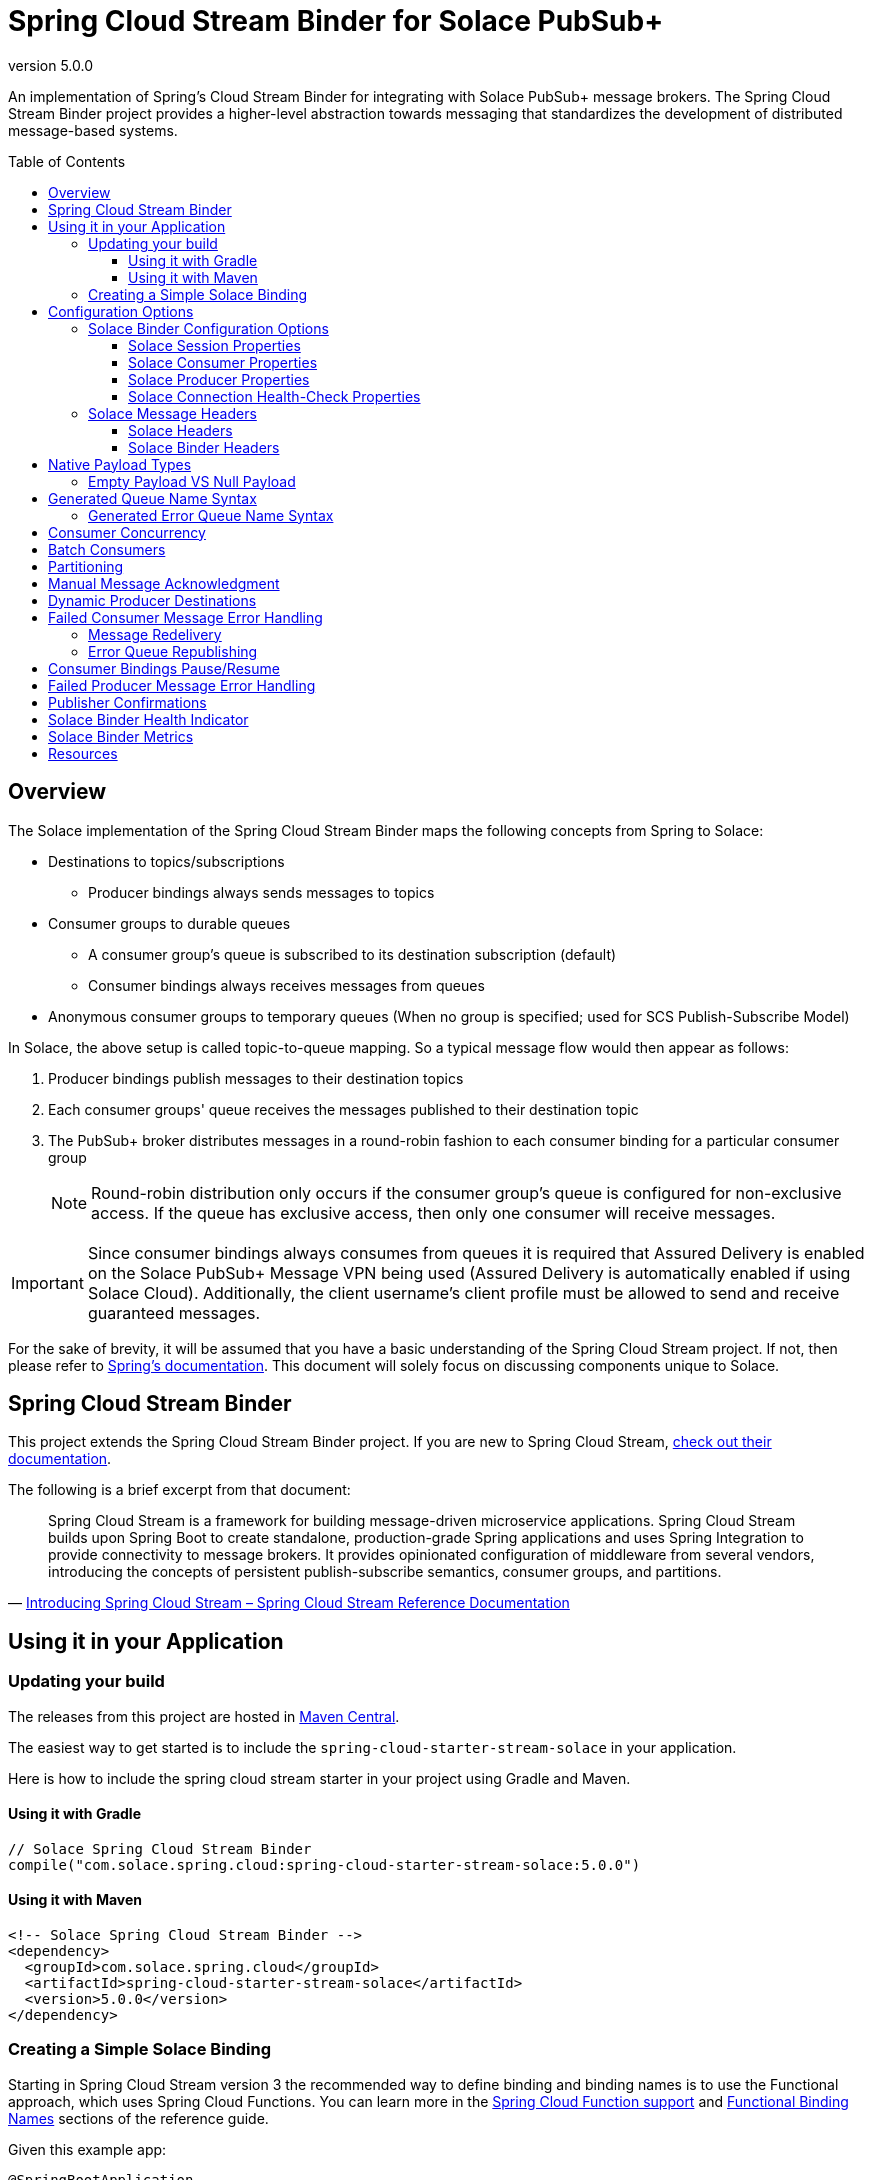= Spring Cloud Stream Binder for Solace PubSub+
:revnumber: 5.0.0
:toc: preamble
:toclevels: 3
:icons: font
:scst-version: 4.1.x

// Github-Specific Settings
ifdef::env-github[]
:tip-caption: :bulb:
:note-caption: :information_source:
:important-caption: :heavy_exclamation_mark:
:caution-caption: :fire:
:warning-caption: :warning:
endif::[]

An implementation of Spring's Cloud Stream Binder for integrating with Solace PubSub+ message brokers. The Spring Cloud Stream Binder project provides a higher-level abstraction towards messaging that standardizes the development of distributed message-based systems.

== Overview

The Solace implementation of the Spring Cloud Stream Binder maps the following concepts from Spring to Solace:

* Destinations to topics/subscriptions
** Producer bindings always sends messages to topics
* Consumer groups to durable queues
** A consumer group's queue is subscribed to its destination subscription (default)
** Consumer bindings always receives messages from queues
* Anonymous consumer groups to temporary queues (When no group is specified; used for SCS Publish-Subscribe Model)

In Solace, the above setup is called topic-to-queue mapping. So a typical message flow would then appear as follows:

. Producer bindings publish messages to their destination topics
. Each consumer groups' queue receives the messages published to their destination topic
. The PubSub+ broker distributes messages in a round-robin fashion to each consumer binding for a particular consumer group
+
NOTE: Round-robin distribution only occurs if the consumer group's queue is configured for non-exclusive access. If the queue has exclusive access, then only one consumer will receive messages.

IMPORTANT: Since consumer bindings always consumes from queues it is required that Assured Delivery is enabled on the Solace PubSub+ Message VPN being used (Assured Delivery is automatically enabled if using Solace Cloud). Additionally, the client username's client profile must be allowed to send and receive guaranteed messages.

For the sake of brevity, it will be assumed that you have a basic understanding of the Spring Cloud Stream project. If not, then please refer to https://docs.spring.io/spring-cloud-stream/docs/{scst-version}/reference/html/[Spring's documentation]. This document will solely focus on discussing components unique to Solace.

== Spring Cloud Stream Binder

This project extends the Spring Cloud Stream Binder project. If you are new to Spring Cloud Stream, https://docs.spring.io/spring-cloud-stream/docs/{scst-version}/reference/html/[check out their documentation].

The following is a brief excerpt from that document:

[quote, 'https://docs.spring.io/spring-cloud-stream/docs/{scst-version}/reference/html/spring-cloud-stream.html#spring-cloud-stream-overview-introducing[Introducing Spring Cloud Stream – Spring Cloud Stream Reference Documentation]']
____
Spring Cloud Stream is a framework for building message-driven microservice applications. Spring Cloud Stream builds upon Spring Boot to create standalone, production-grade Spring applications and uses Spring Integration to provide connectivity to message brokers. It provides opinionated configuration of middleware from several vendors, introducing the concepts of persistent publish-subscribe semantics, consumer groups, and partitions.
____

== Using it in your Application

=== Updating your build

The releases from this project are hosted in https://mvnrepository.com/artifact/com.solace.spring.cloud/spring-cloud-starter-stream-solace[Maven Central].

The easiest way to get started is to include the `spring-cloud-starter-stream-solace` in your application.

Here is how to include the spring cloud stream starter in your project using Gradle and Maven.

==== Using it with Gradle

[source,groovy,subs="attributes+"]
----
// Solace Spring Cloud Stream Binder
compile("com.solace.spring.cloud:spring-cloud-starter-stream-solace:{revnumber}")

----

==== Using it with Maven

[source,xml, subs="attributes+"]
----
<!-- Solace Spring Cloud Stream Binder -->
<dependency>
  <groupId>com.solace.spring.cloud</groupId>
  <artifactId>spring-cloud-starter-stream-solace</artifactId>
  <version>{revnumber}</version>
</dependency>
----

=== Creating a Simple Solace Binding

Starting in Spring Cloud Stream version 3 the recommended way to define binding and binding names is to use the Functional approach, which uses Spring Cloud Functions. You can learn more in the https://docs.spring.io/spring-cloud-stream/docs/{scst-version}/reference/html/spring-cloud-stream.html#spring_cloud_function[Spring Cloud Function support] and https://docs.spring.io/spring-cloud-stream/docs/{scst-version}/reference/html/spring-cloud-stream.html#_functional_binding_names[Functional Binding Names] sections of the reference guide.

Given this example app:

[source,java]
----
@SpringBootApplication
public class SampleAppApplication {

	public static void main(String[] args) {
		SpringApplication.run(SampleAppApplication.class, args);
	}

	@Bean
	public Function<String, String> uppercase() {
	    return value -> value.toUpperCase();
	}
}
----

An applicable Solace configuration file may look like:

[source,yaml]
----
spring:
  cloud:
    function:
      definition: uppercase
    stream:
      bindings:
        uppercase-in-0:
          destination: queuename
          group: myconsumergroup
          binder: solace-broker
        uppercase-out-0:
          destination: uppercase/topic
          binder: solace-broker
      binders:
        solace-broker:
          type: solace
          environment:
            solace: # <1>
              java:
                host: tcp://localhost:55555
                msgVpn: default
                clientUsername: default
                clientPassword: default
                connectRetries: -1
                reconnectRetries: -1
#                apiProperties:
#                  ssl_trust_store: <path_to_trust_store>
#                  ssl_trust_store_password: <trust_store_password>
#                  ssl_validate_certificate: true
----
<1> The latter half of this configuration where the Solace session is configured actually originates from the https://github.com/SolaceProducts/solace-spring-boot/tree/master/solace-spring-boot-starters/solace-java-spring-boot-starter#updating-your-application-properties[JCSMP Spring Boot Auto-Configuration project]. See <<Solace Session Properties>> for more info.

For more samples see https://github.com/SolaceSamples/solace-samples-spring[Solace Spring Cloud Samples] repository.

For step-by-step instructions refer https://tutorials.solace.dev/spring/spring-cloud-stream/[Solace Spring Cloud Stream tutorial] and check out the https://solace.com/blog/?fwp_blog_search=spring%20cloud%20stream[blogs].

== Configuration Options

=== Solace Binder Configuration Options

Configuration of the Solace Spring Cloud Stream Binder is done through https://docs.spring.io/spring-boot/docs/current/reference/html/boot-features-external-config.html[Spring Boot's externalized configuration]. This is where users can control the binder's configuration options as well as the Solace Java API properties.

For general binder configuration options and properties, refer to the https://docs.spring.io/spring-cloud-stream/docs/{scst-version}/reference/html/spring-cloud-stream.html#_configuration_options[Spring Cloud Stream Reference Documentation].

==== Solace Session Properties

The binder's Solace session is configurable using properties prefixed by `solace.java` or `spring.cloud.stream.binders.<binder-name>.environment.solace.java`.

IMPORTANT: This binder leverages the JCSMP Spring Boot Auto-Configuration project to configure its session. See the https://github.com/SolaceProducts/solace-spring-boot/tree/master/solace-spring-boot-starters/solace-java-spring-boot-starter#configure-the-application-to-use-your-solace-pubsub-service-credentials[JCSMP Spring Boot Auto-Configuration documentation] for more info on how to configure these properties.

See <<Creating a Simple Solace Binding>> for a simple example of how to configure a session for this binder.

[TIP]
====
Additional session properties not available under the usual `solace.java` prefix can be set using `solace.java.apiProperties.<property>`, where `<property>` is the name of a https://docs.solace.com/API-Developer-Online-Ref-Documentation/java/com/solacesystems/jcsmp/JCSMPProperties.html[JCSMPProperties constant] (e.g. `ssl_trust_store`).

See https://github.com/SolaceProducts/solace-spring-boot/tree/master/solace-spring-boot-starters/solace-java-spring-boot-starter#updating-your-application-properties[JCSMP Spring Boot Auto-Configuration documentation] for more info about `solace.java.apiProperties`.
====

==== Solace Consumer Properties

The following properties are available for Solace consumers only and must be prefixed with `spring.cloud.stream.solace.bindings.&lt;bindingName&gt;.consumer.` where `bindingName` looks something like `functionName-in-0` as defined in https://docs.spring.io/spring-cloud-stream/docs/{scst-version}/reference/html/spring-cloud-stream.html#_functional_binding_names[Functional Binding Names].

See link:../../solace-spring-cloud-stream-binder/solace-spring-cloud-stream-binder-core/src/main/java/com/solace/spring/cloud/stream/binder/properties/SolaceCommonProperties.java[SolaceCommonProperties] and link:../../solace-spring-cloud-stream-binder/solace-spring-cloud-stream-binder-core/src/main/java/com/solace/spring/cloud/stream/binder/properties/SolaceConsumerProperties.java[SolaceConsumerProperties] for the most updated list.

provisionDurableQueue::
Whether to provision durable queues for non-anonymous consumer groups. This should only be set to `false` if you have externally pre-provisioned the required queue on the message broker.
+
Default: `true` +
See: <<Generated Queue Name Syntax>>

addDestinationAsSubscriptionToQueue::
Whether to add the Destination as a subscription to queue during provisioning.
+
Default: `true`

queueNameExpression::
A SpEL expression for creating the consumer group’s queue name.
+
Default: `"'scst/' + (isAnonymous ? 'an/' : 'wk/') + (group?.trim() + '/') + 'plain/' + destination.trim().replaceAll('[*>]', '_')"` +
See: <<Generated Queue Name Syntax>>
+
WARNING: Modifying this can cause naming conflicts between the queue names of consumer groups.
+
WARNING: While the default SpEL expression will consistently return a value adhering to <<Generated Queue Name Syntax>>, directly using the SpEL expression string is not supported. The default value for this config option is subject to change without notice.

queueAccessType::
Access type for the consumer group queue.
+
Default: `0` (ACCESSTYPE_NONEXCLUSIVE) +
See: https://docs.solace.com/API-Developer-Online-Ref-Documentation/java/constant-values.html#com.solacesystems.jcsmp.EndpointProperties.ACCESSTYPE_EXCLUSIVE[The `ACCESSTYPE_` prefixed constants for other possible values]

queuePermission::
Permissions for the consumer group queue.
+
Default: `2` (PERMISSION_CONSUME) +
See: https://docs.solace.com/API-Developer-Online-Ref-Documentation/java/constant-values.html#com.solacesystems.jcsmp.EndpointProperties.ACCESSTYPE_EXCLUSIVE[The `PERMISSION_` prefixed constants for other possible values]

queueDiscardBehaviour::
If specified, whether to notify sender if a message fails to be enqueued to the consumer group queue.
+
Default: `null`

queueMaxMsgRedelivery::
Sets the maximum message redelivery count on consumer group queue. (Zero means retry forever).
+
Default: `null`

queueMaxMsgSize::
Maximum message size for the consumer group queue.
+
Default: `null`

queueQuota::
Message spool quota for the consumer group queue.
+
Default: `null`

queueRespectsMsgTtl::
Whether the consumer group queue respects Message TTL.
+
Default: `null`

queueAdditionalSubscriptions::
An array of additional topic subscriptions to be applied on the consumer group queue. +
These subscriptions may also contain wildcards.
+
Default: `String[0]` +
See: <<Overview>> for more info on how this binder uses topic-to-queue mapping to implement Spring Cloud Streams consumer groups.

polledConsumerWaitTimeInMillis::
Maximum wait time for polled consumers to receive a message from their consumer group queue. +
Only applicable when `batchMode` is `false`.
+
Default: `100`

batchMaxSize::
The maximum number of messages per batch. +
Only applicable when `batchMode` is `true`.
+
Default: `255`

batchTimeout::
The maximum wait time in milliseconds to receive a batch of messages. If this timeout is reached, then the messages that have already been received will be used to create the batch. A value of `0` means wait forever. +
Only applicable when `batchMode` is `true`.
+
Default: `5000`

autoBindErrorQueue::
Whether to automatically create a durable error queue to which messages will be republished when message processing failures are encountered. Only applies once all internal retries have been exhausted.
+
Default: `false`
+
TIP: Your ACL Profile must allow for publishing to this queue if you decide to use `autoBindErrorQueue`.

provisionErrorQueue::
Whether to provision durable queues for error queues when `autoBindErrorQueue` is `true`. This should only be set to `false` if you have externally pre-provisioned the required queue on the message broker.
+
Default: `true` +
See: <<Generated Error Queue Name Syntax>>

errorQueueNameExpression::
A SpEL expression for creating the error queue’s name.
+
Default: `"'scst/error/' + (isAnonymous ? 'an/' : 'wk/') + (group?.trim() + '/') + 'plain/' + destination.trim().replaceAll('[*>]', '_')"` +
See: <<Generated Error Queue Name Syntax>>
+
WARNING: Modifying this can cause naming conflicts between the error queue names.
+
WARNING: While the default SpEL expression will consistently return a value adhering to <<Generated Queue Name Syntax>>, directly using the SpEL expression string is not supported. The default value for this config option is subject to change without notice.

errorQueueMaxDeliveryAttempts::
Maximum number of attempts to send a failed message to the error queue. When all delivery attempts have been exhausted, the failed message will be requeued.
+
Default: `3`

errorQueueAccessType::
Access type for the error queue.
+
Default: `0` (ACCESSTYPE_NONEXCLUSIVE) +
See: https://docs.solace.com/API-Developer-Online-Ref-Documentation/java/constant-values.html#com.solacesystems.jcsmp.EndpointProperties.ACCESSTYPE_EXCLUSIVE[The `ACCESSTYPE_` prefixed constants for other possible values]

errorQueuePermission::
Permissions for the error queue.
+
Default: `2` (PERMISSION_CONSUME) +
See: https://docs.solace.com/API-Developer-Online-Ref-Documentation/java/constant-values.html#com.solacesystems.jcsmp.EndpointProperties.ACCESSTYPE_EXCLUSIVE[The `PERMISSION_` prefixed constants for other possible values]

errorQueueDiscardBehaviour::
If specified, whether to notify sender if a message fails to be enqueued to the error queue.
+
Default: `null`

errorQueueMaxMsgRedelivery::
Sets the maximum message redelivery count on the error queue. (Zero means retry forever).
+
Default: `null`

errorQueueMaxMsgSize::
Maximum message size for the error queue.
+
Default: `null`

errorQueueQuota::
Message spool quota for the error queue.
+
Default: `null`

errorQueueRespectsMsgTtl::
Whether the error queue respects Message TTL.
+
Default: `null`

errorMsgDmqEligible::
The eligibility for republished messages to be moved to a Dead Message Queue.
+
Default: `null`

errorMsgTtl::
The number of milliseconds before republished messages are discarded or moved to a Dead Message Queue.
+
Default: `null`

==== Solace Producer Properties

The following properties are available for Solace producers only and must be prefixed with `spring.cloud.stream.solace.bindings.&lt;bindingName&gt;.producer.` where `bindingName` looks something like `functionName-out-0` as defined in https://docs.spring.io/spring-cloud-stream/docs/{scst-version}/reference/html/spring-cloud-stream.html#_functional_binding_names[Functional Binding Names].

See link:../../solace-spring-cloud-stream-binder/solace-spring-cloud-stream-binder-core/src/main/java/com/solace/spring/cloud/stream/binder/properties/SolaceCommonProperties.java[SolaceCommonProperties] and link:../../solace-spring-cloud-stream-binder/solace-spring-cloud-stream-binder-core/src/main/java/com/solace/spring/cloud/stream/binder/properties/SolaceProducerProperties.java[SolaceProducerProperties] for the most updated list.

destinationType::
Specifies whether the configured `destination` is a `topic` or a `queue`.
+
When set to `topic`, the `destination` name is a topic subscription added on a queue.
+
When set to `queue`, the producer binds to a queue matching the `destination` name. The queue can be auto-provisioned with `provisionDurableQueue=true` however, all naming prefix and queue name generation options do not apply. A queue will be provisioned using the `destination` name explicitly.
+
Default: `topic`

headerExclusions::
The list of headers to exclude from the published message. Excluding Solace message headers is not supported.
+
Default: Empty `List&lt;String&gt;`

nonserializableHeaderConvertToString::
When set to `true`, irreversibly convert non-serializable headers to strings. An exception is thrown otherwise.
+
Default: `false`
+
IMPORTANT: Non-serializable headers should have a meaningful `toString()` implementation. Otherwise enabling this feature may result in potential data loss.

provisionDurableQueue::
Whether to provision durable queues for non-anonymous consumer groups or queue destinations. This should only be set to `false` if you have externally pre-provisioned the required queue on the message broker.
+
Default: `true` +
See: <<Generated Queue Name Syntax>>

addDestinationAsSubscriptionToQueue::
Whether to add the Destination as a subscription to queue during provisioning.
+
Default: `true`
+
NOTE: Does not apply when `destinationType=queue`.

queueNameExpression::
A SpEL expression for creating the consumer group’s queue name.
+
Default: `"'scst/' + (isAnonymous ? 'an/' : 'wk/') + (group?.trim() + '/') + 'plain/' + destination.trim().replaceAll('[*>]', '_')"` +
See: <<Generated Queue Name Syntax>>
+
WARNING: Modifying this can cause naming conflicts between the queue names of consumer groups.
+
WARNING: While the default SpEL expression will consistently return a value adhering to <<Generated Queue Name Syntax>>, directly using the SpEL expression string is not supported. The default value for this config option is subject to change without notice.

queueNameExpressionsForRequiredGroups::
A mapping of required consumer groups to queue name SpEL expressions.
+
By default, queueNameExpression will be used to generate a required group’s queue name if it isn’t specified within this configuration option.
+
Default: `Empty Map<String, String>` +
See: <<Generated Queue Name Syntax>>
+
WARNING: Modifying this can cause naming conflicts between the queue names of consumer groups.
+
WARNING: While the default SpEL expression will consistently return a value adhering to <<Generated Queue Name Syntax>>, directly using the SpEL expression string is not supported. The default value for this config option is subject to change without notice.

queueAccessType::
Access type for binder provisioned queues.
+
Default: `0` (ACCESSTYPE_NONEXCLUSIVE) +
See: https://docs.solace.com/API-Developer-Online-Ref-Documentation/java/constant-values.html#com.solacesystems.jcsmp.EndpointProperties.ACCESSTYPE_EXCLUSIVE[The `ACCESSTYPE_` prefixed constants for other possible values]

queuePermission::
Permissions for binder provisioned queues.
+
Default: `2` (PERMISSION_CONSUME) +
See: https://docs.solace.com/API-Developer-Online-Ref-Documentation/java/constant-values.html#com.solacesystems.jcsmp.EndpointProperties.PERMISSION_CONSUME[The `PERMISSION_` prefixed constants for other possible values]

queueDiscardBehaviour::
Queue discard behaviour for binder provisioned queues. Whether to notify sender if a message fails to be enqueued to the endpoint. A null value means use the appliance default.
+
Default: `null`

queueMaxMsgRedelivery::
Sets the maximum message redelivery count for binder provisioned queues. (Zero means retry forever).
+
Default: `null`

queueMaxMsgSize::
Maximum message size for binder provisioned queues.
+
Default: `null`

queueQuota::
Message spool quota for binder provisioned queues.
+
Default: `null`

queueRespectsMsgTtl::
Whether the binder provisioned queues respect Message TTL.
+
Default: `null`

queueAdditionalSubscriptions::
A mapping of required consumer groups to arrays of additional topic subscriptions to be applied on each consumer group's queue. +
These subscriptions may also contain wildcards.
+
Default: Empty `Map&lt;String,String[]&gt;` +
See: <<Overview>> for more info on how this binder uses topic-to-queue mapping to implement Spring Cloud Streams consumer groups.
+
NOTE: Does not apply when `destinationType=queue`.

==== Solace Connection Health-Check Properties

These properties configure the Solace connection's health indicator configurable under `solace.health-check.connection`.

reconnectAttemptsUntilDown::
The number of session reconnect attempts until the health goes `DOWN`. This will happen regardless if the underlying session is actually still reconnecting. Setting this to `0` will disable this feature.
+
This feature operates independently of the PubSub+ session reconnect feature. Meaning that if PubSub+ session reconnect is configured to retry less than the value given to this property, then this feature effectively does nothing.
+
Default: `0`

=== Solace Message Headers

Solace-defined Spring headers to get/set Solace metadata from/to Spring `Message` headers.

WARNING: `solace_` is a header space reserved for Solace-defined headers. Creating new `solace_`-prefixed headers is not supported. Doing so may cause unexpected side-effects in future versions of this binder.

CAUTION: Refer to each header's documentation for their expected usage scenario. Using headers outside of their intended type and access-control is not supported.

[NOTE]
====
Header inheritance applies to Solace message headers in processor message handlers:

[quote, 'https://docs.spring.io/spring-cloud-stream/docs/{scst-version}/reference/html/spring-cloud-stream.html#_mechanics[Mechanics, Spring Cloud Stream Reference Documentation]']
____
When the non-void handler method returns, if the return value is already a `Message`, that `Message` becomes the payload. However, when the return value is not a `Message`, the new `Message` is constructed with the return value as the payload while inheriting headers from the input `Message` minus the headers defined or filtered by `SpringIntegrationProperties.messageHandlerNotPropagatedHeaders`.
____
====

==== Solace Headers

These headers are to get/set Solace message properties.

TIP: Use link:../../solace-spring-cloud-stream-binder/solace-spring-cloud-stream-binder-core/src/main/java/com/solace/spring/cloud/stream/binder/messaging/SolaceHeaders.java[SolaceHeaders] instead of hardcoding the header names. This class also contains the same documentation that you see here.

[cols="1m,1m,1,4", options="header"]
|===
| Header Name
| Type
| Access
| Description

| solace_applicationMessageId
| String
| Read/Write
|The message ID (a string for an application-specific message identifier).

This is the `JMSMessageID` header field if publishing/consuming to/from JMS.

| solace_applicationMessageType
| String
| Read/Write
| The application message type.

This is the `JMSType` header field if publishing/consuming to/from JMS.

| solace_correlationId
| String
| Read/Write
| The correlation ID.

| solace_deliveryCount
| Integer
| Read
| The number of times the message has been delivered.

Note that, while the Delivery Count feature is in controlled availability, `Enable Client Delivery Count` must be enabled on the queue and consumer bindings may need to be restarted after `Enable Client Delivery Count` is turned on.

| solace_destination
| Destination
| Read
| The destination this message was published to.

| solace_discardIndication
| Boolean
| Read
| Whether one or more messages have been discarded prior to the current message.

| solace_dmqEligible
| Boolean
| Read/Write
| Whether the message is eligible to be moved to a Dead Message Queue.

| solace_expiration
| Long
| Read/Write
| The UTC time (in milliseconds, from midnight, January 1, 1970 UTC) when the message is supposed to expire.

| solace_httpContentEncoding
| String
| Read/Write
| The HTTP content encoding header value from interaction with an HTTP client.

| solace_isReply
| Boolean
| Read/Write
| Indicates whether this message is a reply.

| solace_priority
| Integer
| Read/Write
| Priority value in the range of 0–255, or -1 if it is not set.

| solace_receiveTimestamp
| Long
| Read
| The receive timestamp (in milliseconds, from midnight, January 1, 1970 UTC).

| solace_redelivered
| Boolean
| Read
| Indicates if the message has been delivered by the broker to the API before.

| solace_replicationGroupMessageId
| ReplicationGroupMessageId
| Read
| Specifies a Replication Group Message ID as a replay start location.

| solace_replyTo
| Destination
| Read/Write
| The replyTo destination for the message.

| solace_senderId
| String
| Read/Write
| The Sender ID for the message.

| solace_senderTimestamp
| Long
| Read/Write
| The send timestamp (in milliseconds, from midnight, January 1, 1970 UTC).

| solace_sequenceNumber
| Long
| Read/Write
| The sequence number.

| solace_timeToLive
| Long
| Read/Write
| The number of milliseconds before the message is discarded or moved to a Dead Message Queue.

| solace_userData
| byte[]
| Read/Write
| When an application sends a message, it can optionally attach application-specific data along with the message, such as user data.
|===

==== Solace Binder Headers

These headers are to get/set Solace Spring Cloud Stream Binder properties.

These can be used for:

* Getting/Setting Solace Binder metadata
* Directive actions for the binder when producing/consuming messages

TIP: Use link:../../solace-spring-cloud-stream-binder/solace-spring-cloud-stream-binder-core/src/main/java/com/solace/spring/cloud/stream/binder/messaging/SolaceBinderHeaders.java[SolaceBinderHeaders] instead of hardcoding the header names. This class also contains the same documentation that you see here.

[cols="1m,1m,1,1m,4", options="header"]
|===
| Header Name
| Type
| Access
| Default Value
| Description

| solace_scst_batchedHeaders
| List<Map<String, Object>>
| Read
|
| Only applicable when `batchMode` is `true`.

The consolidated list of message headers for a batch of messages where the headers for each payload element is in this list’s corresponding index.

| solace_scst_confirmCorrelation
| CorrelationData
| Write
|
| A CorrelationData instance for messaging confirmations

| solace_scst_messageVersion
| Integer
| Read
| 1
| A static number set by the publisher to indicate the Spring Cloud Stream Solace message version.

| solace_scst_nullPayload
| Boolean
| Read
|
| Present and true to indicate when the PubSub+ message payload was null.

| solace_scst_partitionKey
| String
| Write
|
| The partition key for PubSub+ partitioned queues.

| solace_scst_serializedPayload
| Boolean
| Internal Binder Use Only
|
| Is `true` if a Solace Spring Cloud Stream binder has serialized the payload before publishing it to a broker. Is undefined otherwise.

| solace_scst_serializedHeaders
| String
| Internal Binder Use Only
|
| A JSON String array of header names where each entry indicates that that header’s value was serialized by a Solace Spring Cloud Stream binder before publishing it to a broker.

| solace_scst_serializedHeadersEncoding
| String
| Internal Binder Use Only
| "base64"
| The encoding algorithm used to encode the headers indicated by `solace_scst_serializedHeaders`.

| solace_scst_targetDestinationType
| String
| Write
|
| Only applicable when `scst_targetDestination` is set.

*topic*

Specifies that the dynamic destination is a topic

*queue*

Specifies that the dynamic destination is a queue

When absent, the binding’s configured destination-type is used.
|===

== Native Payload Types

Below are the payload types natively supported by this binder (before/after https://docs.spring.io/spring-cloud-stream/docs/{scst-version}/reference/html/spring-cloud-stream.html#content-type-management[Content Type Negotiation]):

[cols="1m,1,3", options="header"]
|===
| Payload Type | PubSub+ Message Type | Notes

| byte[]
| Binary Message
| Basic PubSub+ payload type.

| String
| Text Message
| Basic PubSub+ payload type.

| SDTStream
| Stream Message
| Basic PubSub+ payload type.

| SDTMap
| Map Message
| Basic PubSub+ payload type.

| String
| XML-Content Message
| Basic PubSub+ payload type.

Only available for consumption.

| Serializable
| Bytes Message
| This is not a basic payload type supported by the PubSub+ broker, but is one defined and coordinated by this binder.

**Publishing:**

When a `Serializable` payload which doesn't satisfy any of the basic PubSub+ payload types is given to the binder to publish, the binder will serialize this payload to a `byte[]` and set the user property, `solace_scst_serializedPayload`, to `true`.

**Consuming:**

When the binder consumes a binary message which has the `solace_scst_serializedPayload` user property set to `true`, the binder will deserialize the binary attachment.
|===

[TIP]
====
Typically, the Spring Cloud Stream framework will convert a published payload into a `byte[]` before giving it to the binder. In which case, this binder will publish a binary message.

If this occurs, but you wish to publish other message types, then one option is to set `useNativeEncoding=true` on your producer (https://docs.spring.io/spring-cloud-stream/docs/{scst-version}/reference/html/spring-cloud-stream.html#_producer_properties[but read the caveats carefully before enabling this feature]), and have your message handler return a payload of one of this binder's supported native payload types; e.g. return `Message<SDTStream>` to publish a stream message.

See https://docs.spring.io/spring-cloud-stream/docs/{scst-version}/reference/html/spring-cloud-stream.html#content-type-management[Content Type Negotiation] for more info on how Spring Cloud Streams converts payloads and other options to control message conversion.
====

=== Empty Payload VS Null Payload

Spring messages can't contain null payloads, however, message handlers can differentiate between null payloads and empty payloads by looking at the `solace_scst_nullPayload` header. The binder adds the `solace_scst_nullPayload` header when a Solace message with null payload is consumed from the wire. When that is the case, the binder sets the Spring message's payload to a null equivalent payload. Null equivalent payloads are one of the following: empty `byte[]`, empty `String`, empty `SDTMap`, or empty `SDTStream`.

NOTE: Applications can't differentiate between null payloads and empty payloads when consuming binary messages or XML-content messages from the wire. This is because Solace always converts empty payloads to null payloads when those message types are published.

== Generated Queue Name Syntax

By default, generated consumer group queue names have the following form:

----
<prefix>/<familiarity-modifier>/<group>/<destination-encoding>/<encoded-destination>
----
prefix::
A static prefix `scst`.

familiarity-modifier::
Indicates the durability of the consumer group (`wk` for well-known or `an` for anonymous).

group::
The consumer `group` name.

destination-encoding::
Indicates the encoding scheme used to encode the destination in the queue name (currently only `plain` is supported).

encoded-destination::
The encoded `destination` as per `<destination-encoding>`.

The `queueNameExpression` property's default SpEL expression conforms to the above format, however, users can provide any valid SpEL expression in order to generate custom queue names. Valid expressions evaluate against the following context:
[cols="1m,1", options="header"]
|===
| Context Variable
| Description

| destination
| The binding’s destination name.

| group
| The binding’s consumer group name.

| isAnonymous
| Indicates whether the consumer is an anonymous consumer group

| properties.solace
| The configured Solace binding properties.

| properties.spring
| The configured Spring binding properties.
|===

=== Generated Error Queue Name Syntax

By default, generated error queue names have the following form:

----
<prefix>/error/<familiarity-modifier>/<group>/<destination-encoding>/<encoded-destination>
----

The definitions of each segment of the error queue matches that from <<Generated Queue Name Syntax>>, with the following exceptions:

group::
The consumer `group` name.

The `errorQueueNameExpression` property's default SpEL expression conforms to the above format. Users can provide any valid SpEL expression in order to generate custom error queue names using the same evaluation context as described in <<Generated Queue Name Syntax>>.

== Consumer Concurrency

Configure Spring Cloud Stream's https://docs.spring.io/spring-cloud-stream/docs/{scst-version}/reference/html/spring-cloud-stream.html#_consumer_properties[concurrency consumer property] to enable concurrent message consumption for a particular consumer binding.

Though note that there are few limitations:

. `concurrency` &gt; 1 is not supported for exclusive queues.
. `concurrency` &gt; 1 is not supported for consumer bindings which are a part of anonymous consumer groups.
. `concurrency` &gt; 1 is ignored for polled consumers.
. Setting `provisionDurableQueue` to `false` disables endpoint configuration validation. Meaning that point 1 cannot be validated. In this scenario, it is the developer's responsibility to ensure that point 1 is followed.

== Batch Consumers

https://docs.spring.io/spring-cloud-stream/docs/{scst-version}/reference/html/spring-cloud-stream.html#_batch_consumers[Batch consumers] can be enabled by setting `spring.cloud.stream.bindings.<binding-name>.consumer.batch-mode` to `true`. In which case, batched messages may be consumed as follows:

[source,java]
----
@Bean
Consumer<Message<List<Payload>>> input() {
	return batchMsg -> { // <1>
		List<Payload> batchedPayloads = batchMsg.getPayload();
		List<Map<String, Object>> batchedHeaders = (List<Map<String, Object>>) batchMsg.getHeaders().get(SolaceBinderHeaders.BATCHED_HEADERS); // <2>

		for (int i = 0; i < batchedPayloads.size(); i++) {
			Payload payload = batchedPayloads.get(i);
			Map<String, Object> headers = batchedHeaders.get(i);
			// Process inidividual message payload and its headers
		}
	};
}
----
<1> A batch of messages is really just a single Spring `Message` whose payload is a list of individual message payloads.
<2> The `solace_scst_batchedHeaders` message header contains the consolidated list of message headers for each of the individual messages in the batch.

IMPORTANT: Message batches are non-transacted. A batch that this binder creates is fundamentally a collection of individual messages and must not be treated as a single consistent unit.

[TIP]
====
If the Spring Cloud Stream framework fails to convert the batch message, consider setting one of the following consumer config options:

* An explicit https://docs.spring.io/spring-cloud-stream/docs/{scst-version}/reference/html/spring-cloud-stream.html#_common_binding_properties[`contentType`].
** e.g. `application/octet-stream` for `byte[]` messages.
* https://docs.spring.io/spring-cloud-stream/docs/{scst-version}/reference/html/spring-cloud-stream.html#_consumer_properties[`useNativeDecoding=true`] if the message handler is just consuming raw payload types.
** e.g. if PubSub+ delivers a binary message and the consumer message handler accepts `Message<List<byte[]>>`.
** https://docs.spring.io/spring-cloud-stream/docs/{scst-version}/reference/html/spring-cloud-stream.html#_consumer_properties[Read the caveats carefully before enabling this feature]

See https://docs.spring.io/spring-cloud-stream/docs/{scst-version}/reference/html/spring-cloud-stream.html#content-type-management[Content Type Negotiation] for more info on how Spring Cloud Streams converts payloads and other options to control message conversion.

See <<Native Payload Types>> for more info regarding this binder's natively supported payload types.
====

To create a batch of messages, the binder will consume messages from the PubSub+ broker until either a maximum batch size or timeout has been achieved. After which, the binder will compose the batch message and send it to the consumer handler for processing. Both these batching parameters can be configured using the `batchMaxSize` and `batchTimeout` consumer config options.

== Partitioning

[NOTE]
====
The Solace PubSub+ broker supports partitioning natively.

The partitioning abstraction as described in the https://docs.spring.io/spring-cloud-stream/docs/current/reference/html/spring-cloud-stream.html#partitioning[Spring Cloud Stream documentation] is not supported.
====

To publish messages that are intended for partitioned queues, you must provide a partition key by setting the `solace_scst_partitionKey` message header (accessible through the `SolaceBinderHeaders.PARTITION_KEY` constant).

For example:

[source,java]
----
public class MyMessageBuilder {
    public Message<String> buildMeAMessage() {
        return MessageBuilder.withPayload("payload")
            .setHeader(SolaceBinderHeaders.PARTITION_KEY, "partition-key")
            .build();
    }
}
----

As for consuming messages from partitioned queues, this is handled transparently by the PubSub+ broker. That is to say, consuming messages from a partitioned queue is no different from consuming messages from any other queue.

See https://docs.solace.com/Messaging/Guaranteed-Msg/Queues.htm#partitioned-queues[Partitioned Queues] for more.

== Manual Message Acknowledgment

Message handlers can disable auto-acknowledgement and manually invoke the acknowledgement callback as follows:

[source,java]
----
public void consume(Message<?> message) {
    AcknowledgmentCallback acknowledgmentCallback = StaticMessageHeaderAccessor.getAcknowledgmentCallback(message); // <1>
    acknowledgmentCallback.noAutoAck(); // <2>
    try {
        AckUtils.accept(acknowledgmentCallback); // <3>
    } catch (SolaceAcknowledgmentException e) {} // <4>
}
----
<1> Get the message's acknowledgement callback header
<2> Disable auto-acknowledgement
<3> Acknowledge the message with the `ACCEPT` status
<4> Handle any acknowledgment exceptions (mostly `SolaceStaleMessageException`)

Refer to the https://docs.spring.io/spring-integration/api/org/springframework/integration/acks/AckUtils.html[AckUtils documentation] and https://javadoc.io/doc/org.springframework.integration/spring-integration-core/latest/org/springframework/integration/acks/AcknowledgmentCallback.html[AcknowledgmentCallback documentation] for more info on these objects.

TIP: If manual acknowledgement is to be done outside of the message handler's thread, then make sure auto-acknowledgement is disabled within the message handler's thread and not an external one. Otherwise, the binder will auto-acknowledge the message when the message handler returns.

For each acknowledgement status, the binder will perform the following actions:

[cols="1,3", options="header"]
|===
| Status
| Action

| ACCEPT
| Acknowledge the message.

| REJECT
| If `autoBindErrorQueue` is `true`, then republish the message onto the error queue and `ACCEPT` it. Otherwise, For both, the consumer in a defined consumer group or in an anonymous group, signal the Solace broker to discard/remove the message from queue.

Refer to <<Failed Consumer Message Error Handling>> for more info.

| REQUEUE
| For both, the consumer in a defined consumer group or in an anonymous group, signal the Solace broker to requeue/redeliver the message. The message will be redelivered until it is `ACCEPTed` or the message’s max redelivery count is exceeded.

Refer to <<Message Redelivery>> for more info.
|===

[IMPORTANT]
====
Acknowledgements may throw `SolaceAcknowledgmentException` depending on the current state of the consumer. Particularly if doing asynchronous acknowledgements, your invocation to acknowledge a message should catch `SolaceAcknowledgmentException` and deal with it accordingly.

*Example:* +
(refer to <<Message Redelivery>> for background info)

A `SolaceAcknowledgmentException` with cause `SolaceStaleMessageException` may be thrown when trying to asynchronously `ACCEPT` a stale message. Though for this particular example, since the message that failed to `ACCEPT` will be redelivered, this exception can be caught and ignored if you have no business logic to revert.
====

NOTE: Manual acknowledgements do not support any application-internal error handling strategies (i.e. retry template, error channel forwarding, etc). Also, throwing an exception in the message handler will always acknowledge the message in some way regardless if auto-acknowledgment is disabled.

[TIP]
====
If asynchronously acknowledging messages, then if these messages aren’t acknowledged in a timely manner, it is likely for the message consumption rate to stall due to the consumer queue’s configured "Maximum Delivered Unacknowledged Messages per Flow".

This property can be configured for dynamically created queues by using https://docs.solace.com/Configuring-and-Managing/Configuring-Endpoint-Templates.htm#Configur[queue templates]. However note that as per https://docs.solace.com/PubSub-Basics/Endpoints.htm#Which[our documentation], anonymous consumer group queues (i.e. temporary queues) will not match a queue template’s name filter. Only the queue template defined in the client profile’s "Copy Settings From Queue Template" setting will apply to those.
====

== Dynamic Producer Destinations

Spring Cloud Stream has a reserved message header called `scst_targetDestination` (retrievable via `BinderHeaders.TARGET_DESTINATION`), which allows for messages to be redirected from their bindings' configured destination to the target destination specified by this header.

For this binder's implementation of this header, the target destination defines the _exact_ Solace topic or queue to which a message will be sent. i.e. No post-processing is done.

This binder also adds a reserved message header called `solace_scst_targetDestinationType` (retrievable via `SolaceBinderHeaders.TARGET_DESTINATION_TYPE`), which allows to override the configured producer `destination-type`.

[source,java]
----
public class MyMessageBuilder {
    public Message<String> buildMeAMessage() {
        return MessageBuilder.withPayload("payload")
            .setHeader(BinderHeaders.TARGET_DESTINATION, "some-dynamic-destination") // <1>
            .setHeader(SolaceBinderHeaders.TARGET_DESTINATION_TYPE, "topic")         // <2>
            .build();
    }
}
----
<1> This message will be sent to the `some-dynamic-destination` topic, ignoring the producer's configured destination.
<2> Optionally, the configured producer `destination-type` can be overridden.

NOTE: Those 2 headers are cleared from the message before it is sent off to the message broker. So you should attach that information to your message payload if you want to get that information on the consumer-side.

== Failed Consumer Message Error Handling

The Spring cloud stream framework already provides a number of application-internal reprocessing strategies for failed messages during message consumption. You can read more about that https://docs.spring.io/spring-cloud-stream/docs/{scst-version}/reference/html/spring-cloud-stream.html#spring-cloud-stream-overview-error-handling[here]:

However, after all internal error handling strategies have been exhausted, the Solace implementation of the binder would either:

* Redeliver the failed message (default)
* Republish the message to another queue (an error queue) for an external application/binding to process

=== Message Redelivery

A simple error handling strategy in which failed messages are redelivered from the consumer group's queue. This is very similar to simply enabling the retry template (setting `maxAttempts` to a value greater than `1`), but allows for the failed messages to be re-processed by the message broker.

[IMPORTANT]
====
The internal implementation of redelivery has changed from Solace Binder v5.0.0.
Previously, redelivery was initiated by rebinding consumer flows; however, as of v5.0.0 and later, the Solace API now leverages the Solace broker's native NACK (Negative Acknowledgement) capabilities.

Here is what happens under the hood when this is triggered:

1. Say the current message is marked for 'REQUEUE'. Any subsequent messages that are currently spooled on the client side, despite having been acknowledged `ACCEPTed` by binder, the Solace broker will discard their ACK.
2. The Solace Broker will redeliver all messages starting with the one tagged as 'REQUEUE', if the message's max redelivery count is not exceeded.

The redelivery may result in message duplication, and the application should be designed to handle this.
====

=== Error Queue Republishing

First, it must be noted that an Error Queue is different from a https://docs.solace.com/Configuring-and-Managing/Setting-Dead-Msg-Queues.htm[Dead Message Queue (DMQ)]. In particular, a DMQ is used to capture re-routed failed messages as a consequence of Solace PubSub+ messaging features such as TTL expiration or exceeding a message's max redelivery count. Whereas the purpose of an Error Queue is to capture re-routed messages which have been successfully consumed from the message broker, yet cannot be processed by the application.

An Error Queue can be provisioned for a particular consumer group by setting the `autoBindErrorQueue` consumer config option to `true`. This Error Queue is simply another durable queue which is named as per the <<Generated Error Queue Name Syntax>> section. And like the queues used for consumer groups, its endpoint properties can be configured by means of any consumer properties whose names begin with "errorQueue".

[NOTE]
====
Error Queues should not be used with anonymous consumer groups.

Since the names of anonymous consumer groups, and in turn the name of their would-be Error Queues, are randomly generated at runtime, it would provide little value to create bindings to these Error Queues because of their unpredictable naming and temporary existence. Also, your environment will be polluted with orphaned Error Queues whenever these consumers rebind.
====

== Consumer Bindings Pause/Resume

The Solace binder supports pausing and resuming consumer bindings. See link:https://docs.spring.io/spring-cloud-stream/docs/{scst-version}/reference/html/spring-cloud-stream.html#binding_visualization_control[Spring Cloud Stream documentation] to learn how to pause and resume consumer bindings.

NOTE: There is no guarantee that the effect of pausing a binding will be instantaneous: messages already in-flight or being processed by the binder may still be delivered after the call to pause returns.

== Failed Producer Message Error Handling

By default, asynchronous producer errors aren't handled by the framework. Producer error channels can be enabled using the link:https://docs.spring.io/spring-cloud-stream/docs/{scst-version}/reference/html/spring-cloud-stream.html#_producer_properties[`errorChannelEnabled` producer config option].

Beyond that, this binder also supports using a `Future` to wait for publish confirmations. See <<Publisher Confirms>> for more info.

== Publisher Confirmations

For each message you can create a new link:../../solace-spring-cloud-stream-binder/solace-spring-cloud-stream-binder-core/src/main/java/com/solace/spring/cloud/stream/binder/util/CorrelationData.java[`CorrelationData`] instance and set it as the value of your message's `SolaceBinderHeaders.CONFIRM_CORRELATION` header.

NOTE: `CorrelationData` can be extended to add more correlation info. The `SolaceBinderHeaders.CONFIRM_CORRELATION` header is not reflected in the actual message published to the broker.

Now using `CorrelationData.getFuture().get()`, you can wait for a publish acknowledgment from the broker. If the publish failed, then this future will throw an exception.

For example:
[source,java]
----
@Autowired
private StreamBridge streamBridge;

public void send(String payload, long timeout, TimeUnit unit) {
    CorrelationData correlationData = new CorrelationData();
    Message<SensorReading> message = MessageBuilder.withPayload(payload)
            .setHeader(SolaceBinderHeaders.CONFIRM_CORRELATION, correlationData)
            .build();

    streamBridge.send("output-destination", message);

    try {
        correlationData.getFuture().get(timeout, unit);
        // Do success logic
    } catch (InterruptedException | ExecutionException | TimeoutException e) {
        // Do failure logic
    }
}
----
== Solace Binder Health Indicator
Solace binders can report health statuses via the https://docs.spring.io/spring-cloud-stream/docs/{scst-version}/reference/html/spring-cloud-stream.html#_health_indicator[Spring Boot Actuator health endpoint]. To enable this feature, add Spring Boot Actuator to the classpath. To manually disable this feature, set `management.health.binders.enabled=false`.

[cols="1,3", options="header"]
|===
| Health Status
| Description

| UP
| Status indicating that the binder is functioning as expected.

| RECONNECTING
| Status indicating that the binder is actively trying to reconnect to the message broker.

This is a custom health status. It isn't included in the health severity order list (`management.endpoint.health.status.order`) and returns the default HTTP status code of `200`. To customize these, see https://docs.spring.io/spring-boot/docs/current/reference/html/actuator.html#actuator.endpoints.health.writing-custom-health-indicators[Writing Custom HealthIndicators].

| DOWN
| Status indicating that the binder has suffered an unexpected failure. For instance, the binder may have exhausted all reconnection attempts. User intervention is likely required.
|===

== Solace Binder Metrics

Leveraging https://docs.spring.io/spring-boot/docs/current/reference/html/actuator.html#actuator.metrics[Spring Metrics], the Solace PubSub+ binder exposes the following metrics:

[cols="2m,1,2a,2", options="header"]
|===
| Name
| Type
| Tags
| Description

| solace.message.size.payload
| `DistributionSummary`

Base Units: `bytes`
|* `name: <bindingName>`
| Message payload size.

This is the payload size of the messages received (if `name` is a consumer binding) or published (if `name` is a producer binding) from/to a PubSub+ broker.

| solace.message.size.total
| `DistributionSummary`

Base Units: `bytes`
|* `name: <bindingName>`
| Total message size.

This is the total size of the messages received (if `name` is a consumer binding) or published (if `name` is a producer binding) from/to a PubSub+ broker.
|===

== Resources

For more information about Spring Cloud Streams try these resources:

* https://docs.spring.io/spring-cloud-stream/docs/{scst-version}/reference/html/[Spring Docs - Spring Cloud Stream Reference Documentation]
* https://github.com/spring-cloud/spring-cloud-stream-samples[GitHub Samples - Spring Cloud Stream Sample Applications]
* https://github.com/spring-cloud/spring-cloud-stream[Github Source - Spring Cloud Stream Source Code]

For more information about Solace technology in general please visit these resources:

* The Solace Developer Portal website at: https://solace.dev
* Ask the https://solace.community[Solace community]
